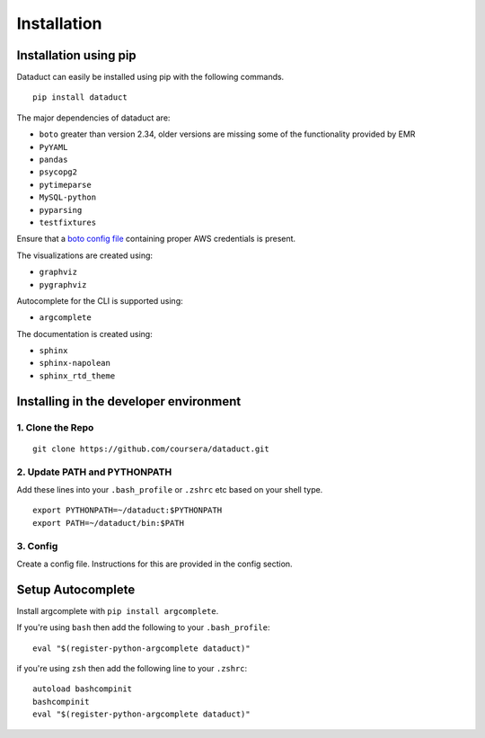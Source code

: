 Installation
============

Installation using pip
----------------------

Dataduct can easily be installed using pip with the following commands.

::

    pip install dataduct

The major dependencies of dataduct are:

-  ``boto`` greater than version 2.34, older versions are missing some
   of the functionality provided by EMR
-  ``PyYAML``
-  ``pandas``
-  ``psycopg2``
-  ``pytimeparse``
-  ``MySQL-python``
-  ``pyparsing``
-  ``testfixtures``

Ensure that a `boto config file <http://boto.cloudhackers.com/en/latest/boto_config_tut.html>`__
containing proper AWS credentials is present.

The visualizations are created using:

-  ``graphviz``
-  ``pygraphviz``

Autocomplete for the CLI is supported using:

-  ``argcomplete``

The documentation is created using:

-  ``sphinx``
-  ``sphinx-napolean``
-  ``sphinx_rtd_theme``

Installing in the developer environment
---------------------------------------

1. Clone the Repo
^^^^^^^^^^^^^^^^^

::

    git clone https://github.com/coursera/dataduct.git

2. Update PATH and PYTHONPATH
^^^^^^^^^^^^^^^^^^^^^^^^^^^^^

Add these lines into your ``.bash_profile`` or ``.zshrc`` etc based on
your shell type.

::

    export PYTHONPATH=~/dataduct:$PYTHONPATH
    export PATH=~/dataduct/bin:$PATH

3. Config
^^^^^^^^^

Create a config file. Instructions for this are provided in the config
section.

Setup Autocomplete
------------------

Install argcomplete with ``pip install argcomplete``.

If you're using ``bash`` then add the following to your
``.bash_profile``:

::

    eval "$(register-python-argcomplete dataduct)"

if you're using ``zsh`` then add the following line to your ``.zshrc``:

::

    autoload bashcompinit
    bashcompinit
    eval "$(register-python-argcomplete dataduct)"
